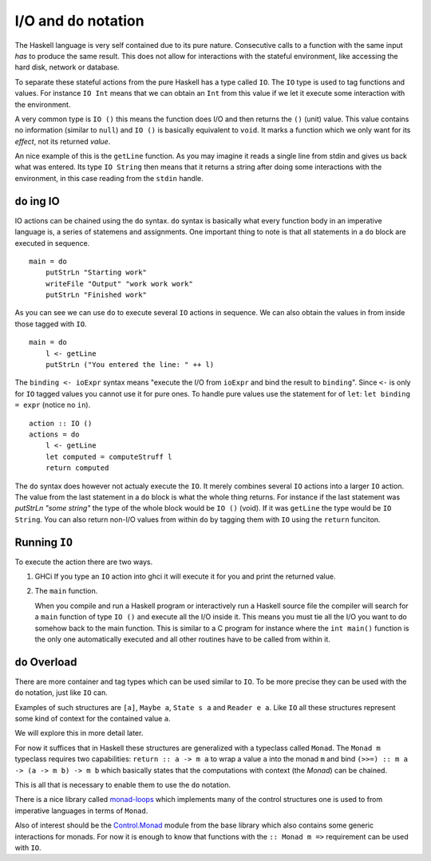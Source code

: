 I/O and ``do`` notation
=======================

The Haskell language is very self contained due to its pure nature.
Consecutive calls to a function with the same input *has* to produce the same result.
This does not allow for interactions with the stateful environment, like accessing the hard disk, network or database.

To separate these stateful actions from the pure Haskell has a type called ``IO``.
The ``IO`` type is used to tag functions and values.
For instance ``IO Int`` means that we can obtain an ``Int`` from this value if we let it execute some interaction with the environment.

A very common type is ``IO ()`` this means the function does I/O and then returns the ``()`` (unit) value.
This value contains no information (similar to ``null``) and ``IO ()`` is basically equivalent to ``void``.
It marks a function which we only want for its *effect*, not its returned *value*.

An nice example of this is the ``getLine`` function.
As you may imagine it reads a single line from stdin and gives us back what was entered.
Its type ``IO String`` then means that it returns a string after doing some interactions with the environment, in this case reading from the ``stdin`` handle.

``do`` ing IO
-------------

IO actions can be chained using the ``do`` syntax.
``do`` syntax is basically what every function body in an imperative language is, a series of statemens and assignments.
One important thing to note is that all statements in a ``do`` block are executed in sequence.

::
    
    main = do
        putStrLn "Starting work"
        writeFile "Output" "work work work"
        putStrLn "Finished work"

As you can see we can use ``do`` to execute several ``IO`` actions in sequence.
We can also obtain the values in from inside those tagged with ``IO``.

::

    main = do
        l <- getLine
        putStrLn ("You entered the line: " ++ l)

The ``binding <- ioExpr`` syntax means "execute the I/O from ``ioExpr`` and bind the result to ``binding``".
Since ``<-`` is only for ``IO`` tagged values you cannot use it for pure ones.
To handle pure values use the statement for of ``let``: ``let binding = expr`` (notice no ``in``).

::

    action :: IO ()
    actions = do
        l <- getLine
        let computed = computeStruff l
        return computed

The ``do`` syntax does however not actualy execute the ``IO``.
It merely combines several ``IO`` actions into a larger ``IO`` action.
The value from the last statement in a ``do`` block is what the whole thing returns.
For instance if the last statement was `putStrLn "some string"` the type of the whole block would be ``IO ()`` (void).
If it was ``getLine`` the type would be ``IO String``.
You can also return non-I/O values from within ``do`` by tagging them with ``IO`` using the ``return`` funciton.



Running ``IO``
--------------

To execute the action there are two ways.

#. GHCi
   If you type an ``IO`` action into ghci it will execute it for you and print the returned value.

#. The ``main`` function.
   
   When you compile and run a Haskell program or interactively run a Haskell source file the compiler will search for a ``main`` function of type ``IO ()`` and execute all the I/O inside it.
   This means you must tie all the I/O you want to do somehow back to the main function.
   This is similar to a C program for instance where the ``int main()`` function is the only one automatically executed and all other routines have to be called from within it.

``do`` Overload
---------------

There are more container and tag types which can be used similar to ``IO``.
To be more precise they can be used with the ``do`` notation, just like ``IO`` can.

Examples of such structures are ``[a]``, ``Maybe a``, ``State s a`` and ``Reader e a``.
Like ``IO`` all these structures represent some kind of context for the contained value ``a``.

We will explore this in more detail later.

For now it suffices that in Haskell these structures are generalized with a typeclass called ``Monad``.
The ``Monad m`` typeclass requires two capabilities: ``return :: a -> m a`` to wrap a value ``a`` into the monad ``m`` and bind ``(>>=) :: m a -> (a -> m b) -> m b`` which basically states that the computations with context (the *Monad*) can be chained.

This is all that is necessary to enable them to use the ``do`` notation.

There is a nice library called `monad-loops`_ which implements many of the control structures one is used to from imperative languages in terms of ``Monad``.

.. _monad-loops: https://www.stackage.org/haddock/lts-8.13/monad-loops-0.4.3/Control-Monad-Loops.html

Also of interest should be the `Control.Monad <base_monad>`_ module from the base library which also contains some generic interactions for monads.
For now it is enough to know that functions with the ``:: Monad m =>`` requirement can be used with ``IO``.

.. _base_monad: https://www.stackage.org/haddock/lts-8.13/base-4.9.1.0/Control-Monad.html
